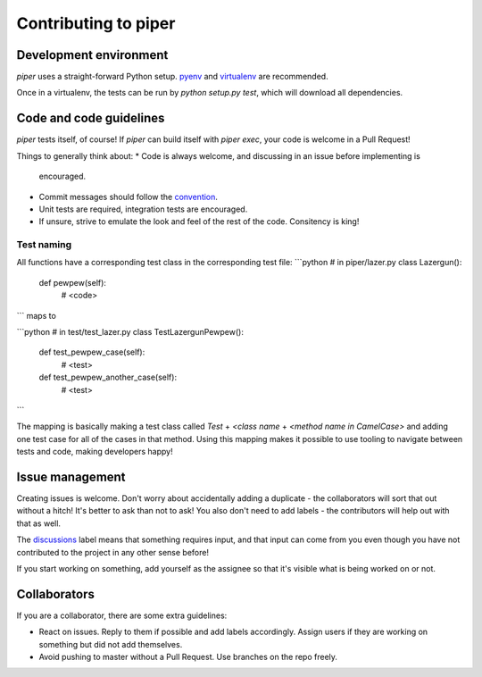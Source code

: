 =====================
Contributing to piper
=====================

Development environment
-----------------------

`piper` uses a straight-forward Python setup. pyenv_ and virtualenv_ are
recommended.

Once in a virtualenv, the tests can be run by `python setup.py test`, which
will download all dependencies.

Code and code guidelines
------------------------

`piper` tests itself, of course! If `piper` can build itself with `piper exec`,
your code is welcome in a Pull Request!

Things to generally think about:
* Code is always welcome, and discussing in an issue before implementing is
  encouraged.
* Commit messages should follow the convention_.
* Unit tests are required, integration tests are encouraged.
* If unsure, strive to emulate the look and feel of the rest of the code.
  Consitency is king!

Test naming
^^^^^^^^^^^

All functions have a corresponding test class in the corresponding test file:
```python
# in piper/lazer.py
class Lazergun():
    def pewpew(self):
        # <code>
```
maps to

```python
# in test/test_lazer.py
class TestLazergunPewpew():
    def test_pewpew_case(self):
        # <test>
    def test_pewpew_another_case(self):
        # <test>
```

The mapping is basically making a test class called
`Test` + `<class name` + `<method name in CamelCase>`
and adding one test case for all of the cases in that method.
Using this mapping makes it possible to use tooling to navigate
between tests and code, making developers happy!

Issue management
----------------

Creating issues is welcome. Don't worry about accidentally adding a duplicate -
the collaborators will sort that out without a hitch! It's better to ask
than not to ask! You also don't need to add labels - the contributors will help
out with that as well.

The discussions_ label means that something requires input, and that input
can come from you even though you have not contributed to the project in any
other sense before!

If you start working on something, add yourself as the assignee so that it's
visible what is being worked on or not.

Collaborators
-------------

If you are a collaborator, there are some extra guidelines:

* React on issues. Reply to them if possible and add labels accordingly. Assign
  users if they are working on something but did not add themselves.
* Avoid pushing to master without a Pull Request. Use branches on the repo
  freely.


.. _pyenv: https://github.com/yyuu/pyenv
.. _virtualenv: https://virtualenv.pypa.io/en/latest/
.. _convention: http://tbaggery.com/2008/04/19/a-note-about-git-commit-messages.html
.. _discussions: https://github.com/thiderman/piper/labels/discussion
